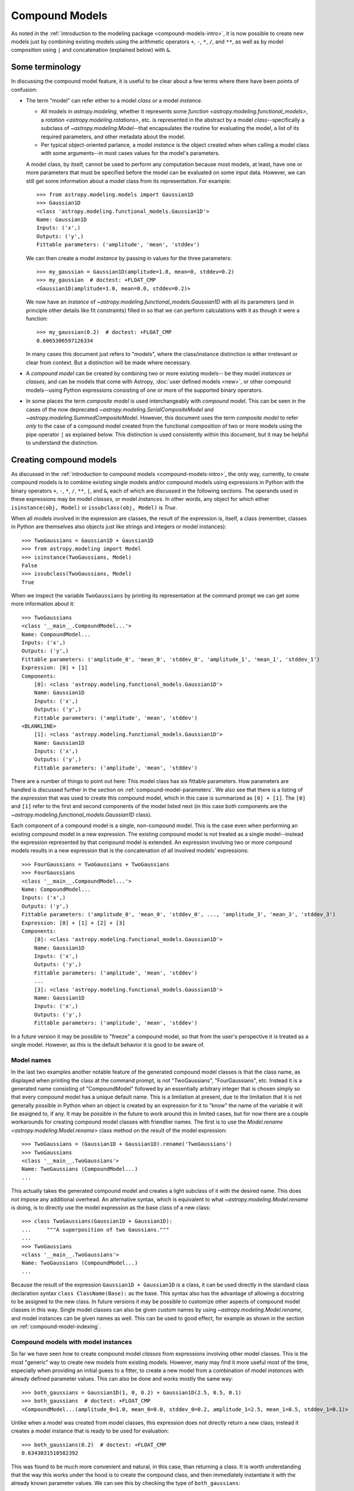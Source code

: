 .. _compound-models:

Compound Models
===============

.. versionadded:: 1.0

As noted in the :ref:`introduction to the modeling package
<compound-models-intro>`, it is now possible to create new models just by
combining existing models using the arithmetic operators ``+``, ``-``, ``*``,
``/``, and ``**``, as well as by model composition using ``|`` and
concatenation (explained below) with ``&``.


Some terminology
----------------

In discussing the compound model feature, it is useful to be clear about a
few terms where there have been points of confusion:

- The term "model" can refer either to a model *class* or a model *instance*.

  - All models in `astropy.modeling`, whether it represents some
    `function <astropy.modeling.functional_models>`, a
    `rotation <astropy.modeling.rotations>`, etc. is represented in the
    abstract by a model *class*--specifically a subclass of
    `~astropy.modeling.Model`--that encapsulates the routine for evaluating the
    model, a list of its required parameters, and other metadata about the
    model.

  - Per typical object-oriented parlance, a model *instance* is the object
    created when when calling a model class with some arguments--in most cases
    values for the model's parameters.

  A model class, by itself, cannot be used to perform any computation because
  most models, at least, have one or more parameters that must be specified
  before the model can be evaluated on some input data. However, we can still
  get some information about a model class from its representation.  For
  example::

      >>> from astropy.modeling.models import Gaussian1D
      >>> Gaussian1D
      <class 'astropy.modeling.functional_models.Gaussian1D'>
      Name: Gaussian1D
      Inputs: ('x',)
      Outputs: ('y',)
      Fittable parameters: ('amplitude', 'mean', 'stddev')

  We can then create a model *instance* by passing in values for the three
  parameters::

      >>> my_gaussian = Gaussian1D(amplitude=1.0, mean=0, stddev=0.2)
      >>> my_gaussian  # doctest: +FLOAT_CMP
      <Gaussian1D(amplitude=1.0, mean=0.0, stddev=0.2)>

  We now have an *instance* of `~astropy.modeling.functional_models.Gaussian1D`
  with all its parameters (and in principle other details like fit constraints)
  filled in so that we can perform calculations with it as though it were a
  function::

      >>> my_gaussian(0.2)  # doctest: +FLOAT_CMP
      0.6065306597126334

  In many cases this document just refers to "models", where the class/instance
  distinction is either irrelevant or clear from context.  But a distinction
  will be made where necessary.

- A *compound model* can be created by combining two or more existing models--
  be they model *instances* or *classes*, and can be models that come with
  Astropy, :doc:`user defined models <new>`, or other compound models--using
  Python expressions consisting of one or more of the supported binary
  operators.

- In some places the term *composite model* is used interchangeably with
  *compound model*.  This can be seen in the cases of the now deprecated
  `~astropy.modeling.SerialCompositeModel` and
  `~astropy.modeling.SummedCompositeModel`.  However, this document uses the
  term *composite model* to refer *only* to the case of a compound model
  created from the functional composition of two or more models using the pipe
  operator ``|`` as explained below.  This distinction is used consistently
  within this document, but it may be helpful to understand the distinction.


Creating compound models
------------------------

As discussed in the :ref:`introduction to compound models
<compound-models-intro>`, the only way, currently, to create compound models is
to combine existing single models and/or compound models using expressions in
Python with the binary operators ``+``, ``-``, ``*``, ``/``, ``**``, ``|``,
and ``&``, each of which are discussed in the following sections.  The operands
used in these expressions may be model *classes*, or model *instances*.  In
other words, any object for which either ``isinstance(obj, Model)`` or
``issubclass(obj, Model)`` is `True`.

When all models involved in the expression are classes, the result of the
expression is, itself, a class (remember, classes in Python are themselves also
objects just like strings and integers or model instances)::

    >>> TwoGaussians = Gaussian1D + Gaussian1D
    >>> from astropy.modeling import Model
    >>> isinstance(TwoGaussians, Model)
    False
    >>> issubclass(TwoGaussians, Model)
    True

When we inspect the variable ``TwoGaussians`` by printing its representation at
the command prompt we can get some more information about it::

    >>> TwoGaussians
    <class '__main__.CompoundModel...'>
    Name: CompoundModel...
    Inputs: ('x',)
    Outputs: ('y',)
    Fittable parameters: ('amplitude_0', 'mean_0', 'stddev_0', 'amplitude_1', 'mean_1', 'stddev_1')
    Expression: [0] + [1]
    Components: 
        [0]: <class 'astropy.modeling.functional_models.Gaussian1D'>
        Name: Gaussian1D
        Inputs: ('x',)
        Outputs: ('y',)
        Fittable parameters: ('amplitude', 'mean', 'stddev')
    <BLANKLINE>
        [1]: <class 'astropy.modeling.functional_models.Gaussian1D'>
        Name: Gaussian1D
        Inputs: ('x',)
        Outputs: ('y',)
        Fittable parameters: ('amplitude', 'mean', 'stddev')

There are a number of things to point out here:  This model class has six
fittable parameters.  How parameters are handled is discussed further in the
section on :ref:`compound-model-parameters`.  We also see that there is a
listing of the *expression* that was used to create this compound model, which
in this case is summarized as ``[0] + [1]``.  The ``[0]`` and ``[1]`` refer to
the first and second components of the model listed next (in this case both
components are the `~astropy.modeling.functional_models.Gaussian1D` class).

Each component of a compound model is a single, non-compound model.  This is
the case even when performing an existing compound model in a new expression.
The existing compound model is not treated as a single model--instead the
expression represented by that compound model is extended.  An expression
involving two or more compound models results in a new expression that is the
concatenation of all involved models' expressions::

    >>> FourGaussians = TwoGaussians + TwoGaussians
    >>> FourGaussians
    <class '__main__.CompoundModel...'>
    Name: CompoundModel...
    Inputs: ('x',)
    Outputs: ('y',)
    Fittable parameters: ('amplitude_0', 'mean_0', 'stddev_0', ..., 'amplitude_3', 'mean_3', 'stddev_3')
    Expression: [0] + [1] + [2] + [3]
    Components: 
        [0]: <class 'astropy.modeling.functional_models.Gaussian1D'>
        Name: Gaussian1D
        Inputs: ('x',)
        Outputs: ('y',)
        Fittable parameters: ('amplitude', 'mean', 'stddev')
        ...
        [3]: <class 'astropy.modeling.functional_models.Gaussian1D'>
        Name: Gaussian1D
        Inputs: ('x',)
        Outputs: ('y',)
        Fittable parameters: ('amplitude', 'mean', 'stddev')

In a future version it may be possible to "freeze" a compound model, so that
from the user's perspective it is treated as a single model.  However, as this
is the default behavior it is good to be aware of.


Model names
^^^^^^^^^^^

In the last two examples another notable feature of the generated compound
model classes is that the class name, as displayed when printing the class at
the command prompt, is not "TwoGaussians", "FourGaussians", etc.  Instead it is
a generated name consisting of "CompoundModel" followed by an essentially
arbitrary integer that is chosen simply so that every compound model has a
unique default name.  This is a limitation at present, due to the limitation
that it is not generally possible in Python when an object is created by an
expression for it to "know" the name of the variable it will be assigned to, if
any.  It may be possible in the future to work around this in limited cases,
but for now there are a couple workarounds for creating compound model classes
with friendlier names.  The first is to use the
`Model.rename <astropy.modeling.Model.rename>` class method on the result of
the model expression::

    >>> TwoGaussians = (Gaussian1D + Gaussian1D).rename('TwoGaussians')
    >>> TwoGaussians
    <class '__main__.TwoGaussians'>
    Name: TwoGaussians (CompoundModel...)
    ...

This actually takes the generated compound model and creates a light subclass
of it with the desired name.  This does not impose any additional overhead.  An
alternative syntax, which is equivalent to what
`~astropy.modeling.Model.rename` is doing, is to directly use the model
expression as the base class of a new class::

    >>> class TwoGaussians(Gaussian1D + Gaussian1D):
    ...     """A superposition of two Gaussians."""
    ...
    >>> TwoGaussians
    <class '__main__.TwoGaussians'>
    Name: TwoGaussians (CompoundModel...)
    ...

Because the result of the expression ``Gaussian1D + Gaussian1D`` *is* a class,
it can be used directly in the standard class declaration syntax
``class ClassName(Base):`` as the base.  This syntax also has the advantage of
allowing a docstring to be assigned to the new class.  In future versions it
may be possible to customize other aspects of compound model classes in this
way.  Single model classes can also be given custom names by using
`~astropy.modeling.Model.rename`, and model instances can be given names as
well.  This can be used to good effect, for example as shown in the section on
:ref:`compound-model-indexing`.


Compound models with model instances
^^^^^^^^^^^^^^^^^^^^^^^^^^^^^^^^^^^^

So far we have seen how to create compound model *classes* from expressions
involving other model classes.  This is the most "generic" way to create new
models from existing models.  However, many may find it more useful most of the
time, especially when providing an initial guess to a fitter, to create a new
model from a combination of model *instances* with already defined parameter
values.  This can also be done and works mostly the same way::

    >>> both_gaussians = Gaussian1D(1, 0, 0.2) + Gaussian1D(2.5, 0.5, 0.1)
    >>> both_gaussians  # doctest: +FLOAT_CMP
    <CompoundModel...(amplitude_0=1.0, mean_0=0.0, stddev_0=0.2, amplitude_1=2.5, mean_1=0.5, stddev_1=0.1)>

Unlike when a model was created from model classes, this expression does not
directly return a new class; instead it creates a model instance that is ready
to be used for evaluation::

    >>> both_gaussians(0.2)  # doctest: +FLOAT_CMP
    0.6343031510582392

This was found to be much more convenient and natural, in this case, than
returning a class.  It is worth understanding that the way this works under the
hood is to create the compound class, and then immediately instantiate it with
the already known parameter values.  We can see this by checking the type of
``both_gaussians``::

    >>> type(both_gaussians)  # doctest: +FLOAT_CMP
    <class '__main__.CompoundModel...'>
    Name: CompoundModel...
    Inputs: ('x',)
    Outputs: ('y',)
    Fittable parameters: ('amplitude_0', 'mean_0', 'stddev_0', 'amplitude_1', 'mean_1', 'stddev_1')
    Expression: [0] + [1]
    Components: 
        [0]: <Gaussian1D(amplitude=1.0, mean=0.0, stddev=0.2)>
    <BLANKLINE>
        [1]: <Gaussian1D(amplitude=2.5, mean=0.5, stddev=0.1)>

It is also possible, and sometimes useful, to make a compound model from a
combinatation of classes *and* instances in the same expression::

    >>> from astropy.modeling.models import Linear1D, Sine1D
    >>> MyModel = Linear1D + Sine1D(amplitude=1, frequency=1)
    >>> MyModel
    <class '__main__.CompoundModel...'>
    Name: CompoundModel...
    Inputs: ('x',)
    Outputs: ('y',)
    Fittable parameters: ('slope_0', 'intercept_0', 'amplitude_1', 'frequency_1')
    Expression: [0] + [1]
    Components: 
        [0]: <class 'astropy.modeling.functional_models.Linear1D'>
        Name: Linear1D
        Inputs: ('x',)
        Outputs: ('y',)
        Fittable parameters: ('slope', 'intercept')
    <BLANKLINE>
        [1]: <Sine1D(amplitude=1.0, frequency=1.0)>

In this case the result is always a class.  However (and this is not
immediately obvious by the representation) the difference is that the
``amplitude`` and ``frequency`` parameters for the
`~astropy.modeling.functional_models.Sine1D` part of the model are
"baked into" the class as default values for those parameters.  So it is
possible to instantiate one of these models by specifying just the ``slope``
and ``intercept`` parameters for the
`~astropy.modeling.functional_models.Linear1D` part of the model::

    >>> my_model = MyModel(1, 0)
    >>> my_model(0.25)  # doctest +FLOAT_CMP
    1.25

This does not prevent the other parameters from being overridden, however::

    >>> my_model = MyModel(slope_0=1, intercept_0=0, frequency_1=2)
    >>> my_model(0.125)  # doctest +FLOAT_CMP
    1.125

In fact, this is currently the only way to use a `polynomial
<astropy.modeling.polynomial>` model in a compound model, because the design of
the polynomial models is currently such that they must be instantiated in order
to specify their polynomial degree.  Because the polynomials are already
designed so that their coefficients all default to zero, this "limitation"
should not have any practical drawbacks.

.. note::

    There is currently a caveat in the example of combining model classes and
    instances, which is that the parameter values of model *instances* are only
    treated as defaults if the expression is written in such a way that all
    model instances are to the right of all model classes.  This limitation
    will be lifted in a later version--in particular, Python 3 offers a lot
    more flexibility with respect to how function arguments are handled.


Operators
---------

Arithmetic operators
^^^^^^^^^^^^^^^^^^^^

Compound models can be created from expressions that include any number of the
arithmetic operators ``+``, ``-``, ``*``, ``/``, and ``**`` which have the same
meanings as they do for other numeric objects in Python.

.. note::

    In the case of division ``/`` always means floating point division--integer
    division and the ``//`` operator are not supported for models).

As demonstrated in previous examples, for models that have a single output
the result of evaluating a model like ``A + B`` is to evaluate ``A`` and
``B`` separately on the given input, and then return the sum of the outputs of
``A`` and ``B``.  This requires that ``A`` and ``B`` take the same number of
inputs and both have a single output.

It is also possible to use arithmetic operators between models with multiple
outputs.  Again, the number of inputs must be the same between the models, as
must be the number of outputs.  In this case the operator is applied to the
operators element-wise, similarly to how arithmetic operators work on two Numpy
arrays.


Model composition
^^^^^^^^^^^^^^^^^

The sixth binary operator that can be used to create compound models is the
composition operator, also known as the "pipe" operator ``|`` (not to be
confused with the boolean "or" operator that this implements for Python numeric
objects).  A model created with the composition operator like ``M = F | G``,
when evaluated, is equivalent to evaluating :math:`g \circ f = g(f(x))`.

.. note::

    The fact that the ``|`` operator has the opposite sense as the functional
    composition operator :math:`\circ` is sometimes a point of confusion.
    This is in part because there is no operator symbol supported in Python
    that corresponds well to this.  The ``|`` operator should instead be read
    like the `pipe operator
    <http://en.wikipedia.org/wiki/Pipeline_%28Unix%29>`_ of UNIX shell syntax:
    It chains together models by piping the output of the left-hand operand to
    the input of the right-hand operand, forming a "pipeline" of models, or
    transformations.

This has different requirements on the inputs/outputs of its operands than do
the arithmetic operators.  For composition all that is required is that the
left-hand model has the same number of outputs as the right-hand model has
inputs.

For simple functional models this is exactly the same as functional
composition, except for the aforementioned caveat about ordering.  For
example:

.. plot::
    :include-source:

    import numpy as np
    from astropy.modeling.models import Redshift, Gaussian1D

    class RedshiftedGaussian(Redshift | Gaussian1D(1, 0.75, 0.1)):
        """Evaluates a Gaussian with optional redshift applied to the input."""

    x = np.linspace(0, 1.2, 100)
    g0 = RedshiftedGaussian(z_0=0)

    plt.figure(figsize=(8, 3))
    plt.plot(x, g0(x), 'g--', lw=2, label='$z=0$')

    for z in (0.2, 0.4, 0.6):
        g = RedshiftedGaussian(z_0=z)
        plt.plot(x, g(x), color=plt.cm.OrRd(z), lw=2,
                 label='$z={0}$'.format(z))

    plt.xlabel('Energy')
    plt.ylabel('Flux')
    plt.legend()

When working with models with multiple inputs and outputs the same idea
applies.  If each input is thought of as a coordinate axis, then this defines a
pipeline of transformations for the coordinates on each axis (though it does
not necessarily guarantee that these transformations are separable).  For
example:

.. plot::
    :include-source:

    import numpy as np
    from astropy.modeling.models import Rotation2D, Gaussian2D

    class RotatedGaussian(Rotation2D | Gaussian2D(1, 0, 0, 0.1, 0.3)):
        """A Gaussian2D composed with a coordinate rotation."""

    x, y = np.mgrid[-1:1:0.01, -1:1:0.01]

    plt.figure(figsize=(8, 2.5))

    for idx, theta in enumerate((0, 45, 90)):
        g = RotatedGaussian(theta)
        plt.subplot(1, 3, idx + 1)
        plt.imshow(g(x, y))
        plt.xticks([])
        plt.yticks([])
        plt.title('Rotated $ {0}^\circ $'.format(theta))

.. note::

    The above example is a bit contrived in that
    `~astropy.modeling.functional_models.Gaussian2D` already supports an
    optional rotation parameter.  However, this demonstrates how coordinate
    rotation could be added to arbitrary models.

Normally it is not possible to compose, say, a model with two outputs and a
function of only one input::

    >>> from astropy.modeling.models import Rotation2D
    >>> Rotation2D | Gaussian1D
    Traceback (most recent call last):
    ...
    ModelDefinitionError: Unsupported operands for |: Rotation2D (n_inputs=2, n_outputs=2) and Gaussian1D (n_inputs=1, n_outputs=1); n_outputs for the left-hand model must match n_inputs for the right-hand model.

However, as we will see in the next section,
:ref:`compound-model-concatenation`, provides a means of creating models
that apply transformations to only some of the outputs from a model,
especially when used in concert with :ref:`mappings <compound-model-mappings>`.


.. _compound-model-concatenation:

Model concatenation
^^^^^^^^^^^^^^^^^^^

TODO

.. _compound-model-parameters:

Parameters
----------

TODO

.. _compound-model-indexing:

Indexing and slicing
--------------------

TODO

.. _compound-model-mappings:

Advanced mappings
-----------------

TODO
